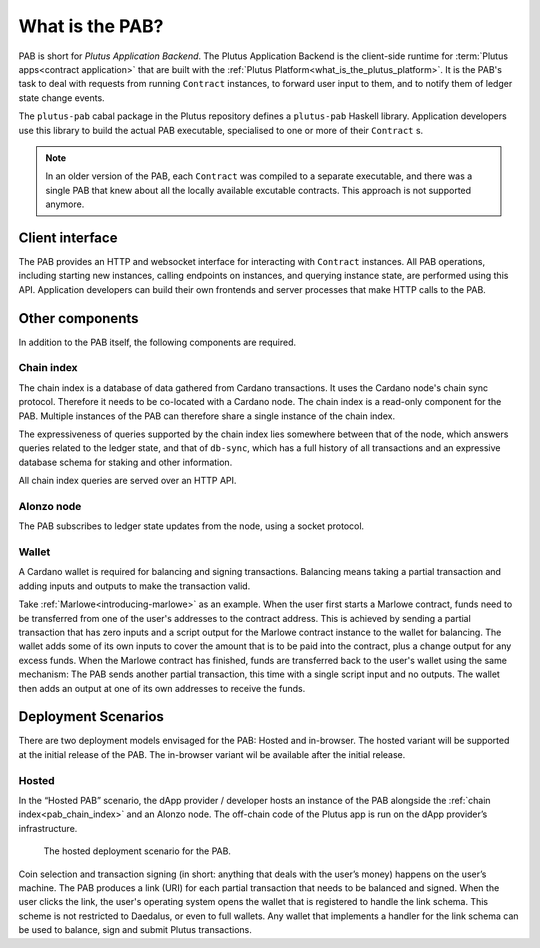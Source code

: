 .. _what_is_the_pab:

What is the PAB?
================

PAB is short for *Plutus Application Backend*.
The Plutus Application Backend is the client-side runtime for :term:`Plutus apps<contract application>` that are built with the :ref:`Plutus Platform<what_is_the_plutus_platform>`.
It is the PAB's task to deal with requests from running ``Contract`` instances, to forward user input to them, and to notify them of ledger state change events.

.. TODO: Ref. to `Contract` type

The ``plutus-pab`` cabal package in the Plutus repository defines a ``plutus-pab`` Haskell library.
Application developers use this library to build the actual PAB executable, specialised to one or more of their ``Contract`` s.

.. note::
    In an older version of the PAB, each ``Contract`` was compiled to a separate executable, and there was a single PAB that knew about all the locally available excutable contracts.
    This approach is not supported anymore.


Client interface
----------------

The PAB provides an HTTP and websocket interface for interacting with ``Contract`` instances.
All PAB operations, including starting new instances, calling endpoints on instances, and querying instance state, are performed using this API.
Application developers can build their own frontends and server processes that make HTTP calls to the PAB.

Other components
----------------

In addition to the PAB itself, the following components are required.

.. _pab_chain_index:

Chain index
~~~~~~~~~~~

The chain index is a database of data gathered from Cardano transactions.
It uses the Cardano node's chain sync protocol.
Therefore it needs to be co-located with a Cardano node.
The chain index is a read-only component for the PAB.
Multiple instances of the PAB can therefore share a single instance of the chain index.

The expressiveness of queries supported by the chain index lies somewhere between that of the node, which answers queries related to the ledger state, and that of ``db-sync``, which has a full history of all transactions and an expressive database schema for staking and other information.

All chain index queries are served over an HTTP API.

Alonzo node
~~~~~~~~~~~

The PAB subscribes to ledger state updates from the node, using a socket protocol.

Wallet
~~~~~~

A Cardano wallet is required for balancing and signing transactions.
Balancing means taking a partial transaction and adding inputs and outputs to make the transaction valid.

Take :ref:`Marlowe<introducing-marlowe>` as an example.
When the user first starts a Marlowe contract, funds need to be transferred from one of the user's addresses to the contract address.
This is achieved by sending a partial transaction that has zero inputs and a script output for the Marlowe contract instance to the wallet for balancing.
The wallet adds some of its own inputs to cover the amount that is to be paid into the contract, plus a change output for any excess funds.
When the Marlowe contract has finished, funds are transferred back to the user's wallet using the same mechanism:
The PAB sends another partial transaction, this time with a single script input and no outputs.
The wallet then adds an output at one of its own addresses to receive the funds.

Deployment Scenarios
--------------------

There are two deployment models envisaged for the PAB: Hosted and in-browser.
The hosted variant will be supported at the initial release of the PAB.
The in-browser variant wil be available after the initial release.

Hosted
~~~~~~

In the “Hosted PAB” scenario, the dApp provider / developer hosts an instance of the PAB alongside the :ref:`chain index<pab_chain_index>` and an Alonzo node.
The off-chain code of the Plutus app is run on the dApp provider’s infrastructure.

.. figure:: ./hosted-pab.png

    The hosted deployment scenario for the PAB.

Coin selection and transaction signing (in short: anything that deals with the user’s money) happens on the user’s machine.
The PAB produces a link (URI) for each partial transaction that needs to be balanced and signed.
When the user clicks the link, the user's operating system opens the wallet that is registered to handle the link schema.
This scheme is not restricted to Daedalus, or even to full wallets.
Any wallet that implements a handler for the link schema can be used to balance, sign and submit Plutus transactions.

